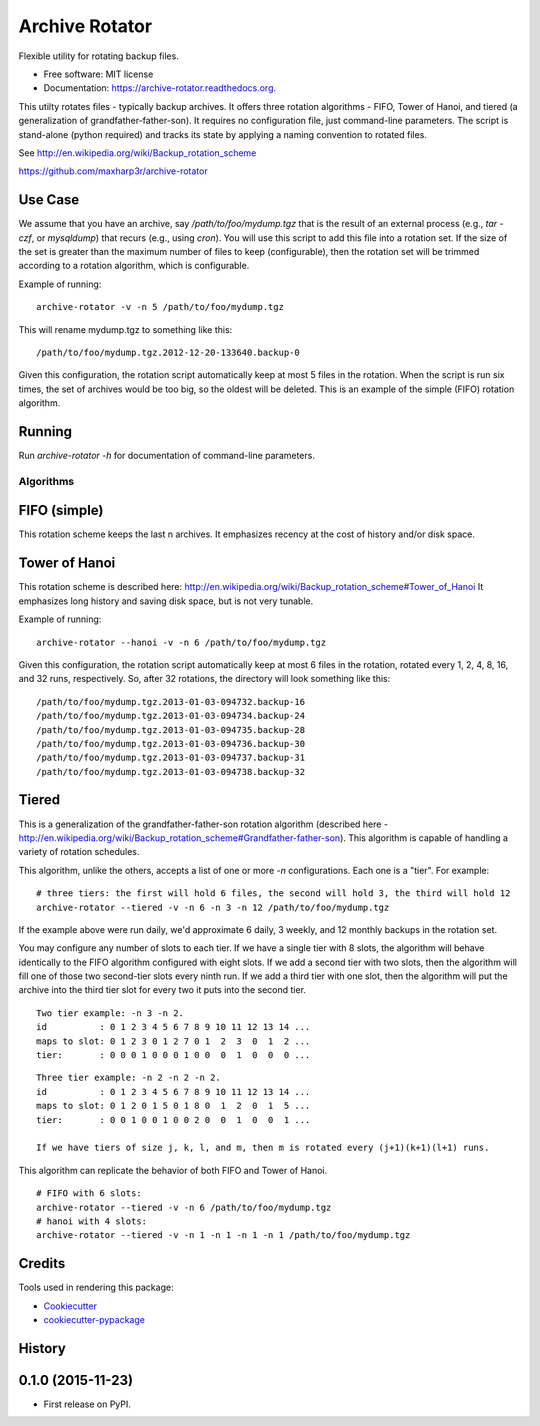 ===============================
Archive Rotator
===============================

.. image:: https://img.shields.io/pypi/v/archive-rotator.svg
        :target: https://pypi.python.org/pypi/archive-rotator

.. image:: https://img.shields.io/travis/maxharp3r/archive-rotator.svg
        :target: https://travis-ci.org/maxharp3r/archive-rotator

.. image:: https://readthedocs.org/projects/archive-rotator/badge/?version=latest
        :target: https://readthedocs.org/projects/archive-rotator/?badge=latest
        :alt: Documentation Status


Flexible utility for rotating backup files.

* Free software: MIT license
* Documentation: https://archive-rotator.readthedocs.org.

This utilty rotates files - typically backup archives. It offers three rotation algorithms - FIFO, Tower of Hanoi, and
tiered (a generalization of grandfather-father-son). It requires no configuration file, just command-line parameters.
The script is stand-alone (python required) and tracks its state by applying a naming convention to rotated files.

See http://en.wikipedia.org/wiki/Backup_rotation_scheme

https://github.com/maxharp3r/archive-rotator


Use Case
--------

We assume that you have an archive, say `/path/to/foo/mydump.tgz` that is the result of an external process (e.g., `tar
-czf`, or `mysqldump`) that recurs (e.g., using `cron`). You will use this script to add this file into a rotation set.
If the size of the set is greater than the maximum number of files to keep (configurable), then the rotation set will
be trimmed according to a rotation algorithm, which is configurable.

Example of running::

    archive-rotator -v -n 5 /path/to/foo/mydump.tgz

This will rename mydump.tgz to something like this::

    /path/to/foo/mydump.tgz.2012-12-20-133640.backup-0

Given this configuration, the rotation script automatically keep at most 5 files in the rotation. When the script is run
six times, the set of archives would be too big, so the oldest will be deleted. This is an example of the simple (FIFO)
rotation algorithm.


Running
-------

Run `archive-rotator -h` for documentation of command-line parameters.


Algorithms
==========

FIFO (simple)
-------------

This rotation scheme keeps the last n archives. It emphasizes recency at the cost of history and/or disk space.


Tower of Hanoi
--------------

This rotation scheme is described here: http://en.wikipedia.org/wiki/Backup_rotation_scheme#Tower_of_Hanoi
It emphasizes long history and saving disk space, but is not very tunable.

Example of running::

    archive-rotator --hanoi -v -n 6 /path/to/foo/mydump.tgz

Given this configuration, the rotation script automatically keep at most 6 files in the rotation, rotated every 1, 2, 4,
8, 16, and 32 runs, respectively. So, after 32 rotations, the directory will look something like this::

    /path/to/foo/mydump.tgz.2013-01-03-094732.backup-16
    /path/to/foo/mydump.tgz.2013-01-03-094734.backup-24
    /path/to/foo/mydump.tgz.2013-01-03-094735.backup-28
    /path/to/foo/mydump.tgz.2013-01-03-094736.backup-30
    /path/to/foo/mydump.tgz.2013-01-03-094737.backup-31
    /path/to/foo/mydump.tgz.2013-01-03-094738.backup-32


Tiered
------

This is a generalization of the grandfather-father-son rotation algorithm (described here -
http://en.wikipedia.org/wiki/Backup_rotation_scheme#Grandfather-father-son). This algorithm is capable of handling a
variety of rotation schedules.

This algorithm, unlike the others, accepts a list of one or more `-n` configurations. Each one is a "tier". For example::

    # three tiers: the first will hold 6 files, the second will hold 3, the third will hold 12
    archive-rotator --tiered -v -n 6 -n 3 -n 12 /path/to/foo/mydump.tgz

If the example above were run daily, we'd approximate 6 daily, 3 weekly, and 12 monthly backups in the rotation set.

You may configure any number of slots to each tier. If we have a single tier with 8 slots, the algorithm will behave
identically to the FIFO algorithm configured with eight slots. If we add a second tier with two slots, then the
algorithm will fill one of those two second-tier slots every ninth run. If we add a third tier with one slot, then the
algorithm will put the archive into the third tier slot for every two it puts into the second tier.

::

    Two tier example: -n 3 -n 2.
    id          : 0 1 2 3 4 5 6 7 8 9 10 11 12 13 14 ...
    maps to slot: 0 1 2 3 0 1 2 7 0 1  2  3  0  1  2 ...
    tier:       : 0 0 0 1 0 0 0 1 0 0  0  1  0  0  0 ...

::

    Three tier example: -n 2 -n 2 -n 2.
    id          : 0 1 2 3 4 5 6 7 8 9 10 11 12 13 14 ...
    maps to slot: 0 1 2 0 1 5 0 1 8 0  1  2  0  1  5 ...
    tier:       : 0 0 1 0 0 1 0 0 2 0  0  1  0  0  1 ...

    If we have tiers of size j, k, l, and m, then m is rotated every (j+1)(k+1)(l+1) runs.

This algorithm can replicate the behavior of both FIFO and Tower of Hanoi.

::

    # FIFO with 6 slots:
    archive-rotator --tiered -v -n 6 /path/to/foo/mydump.tgz
    # hanoi with 4 slots:
    archive-rotator --tiered -v -n 1 -n 1 -n 1 -n 1 /path/to/foo/mydump.tgz


Credits
-------

Tools used in rendering this package:

*  Cookiecutter_
*  `cookiecutter-pypackage`_

.. _Cookiecutter: https://github.com/audreyr/cookiecutter
.. _`cookiecutter-pypackage`: https://github.com/audreyr/cookiecutter-pypackage




History
-------

0.1.0 (2015-11-23)
---------------------

* First release on PyPI.


